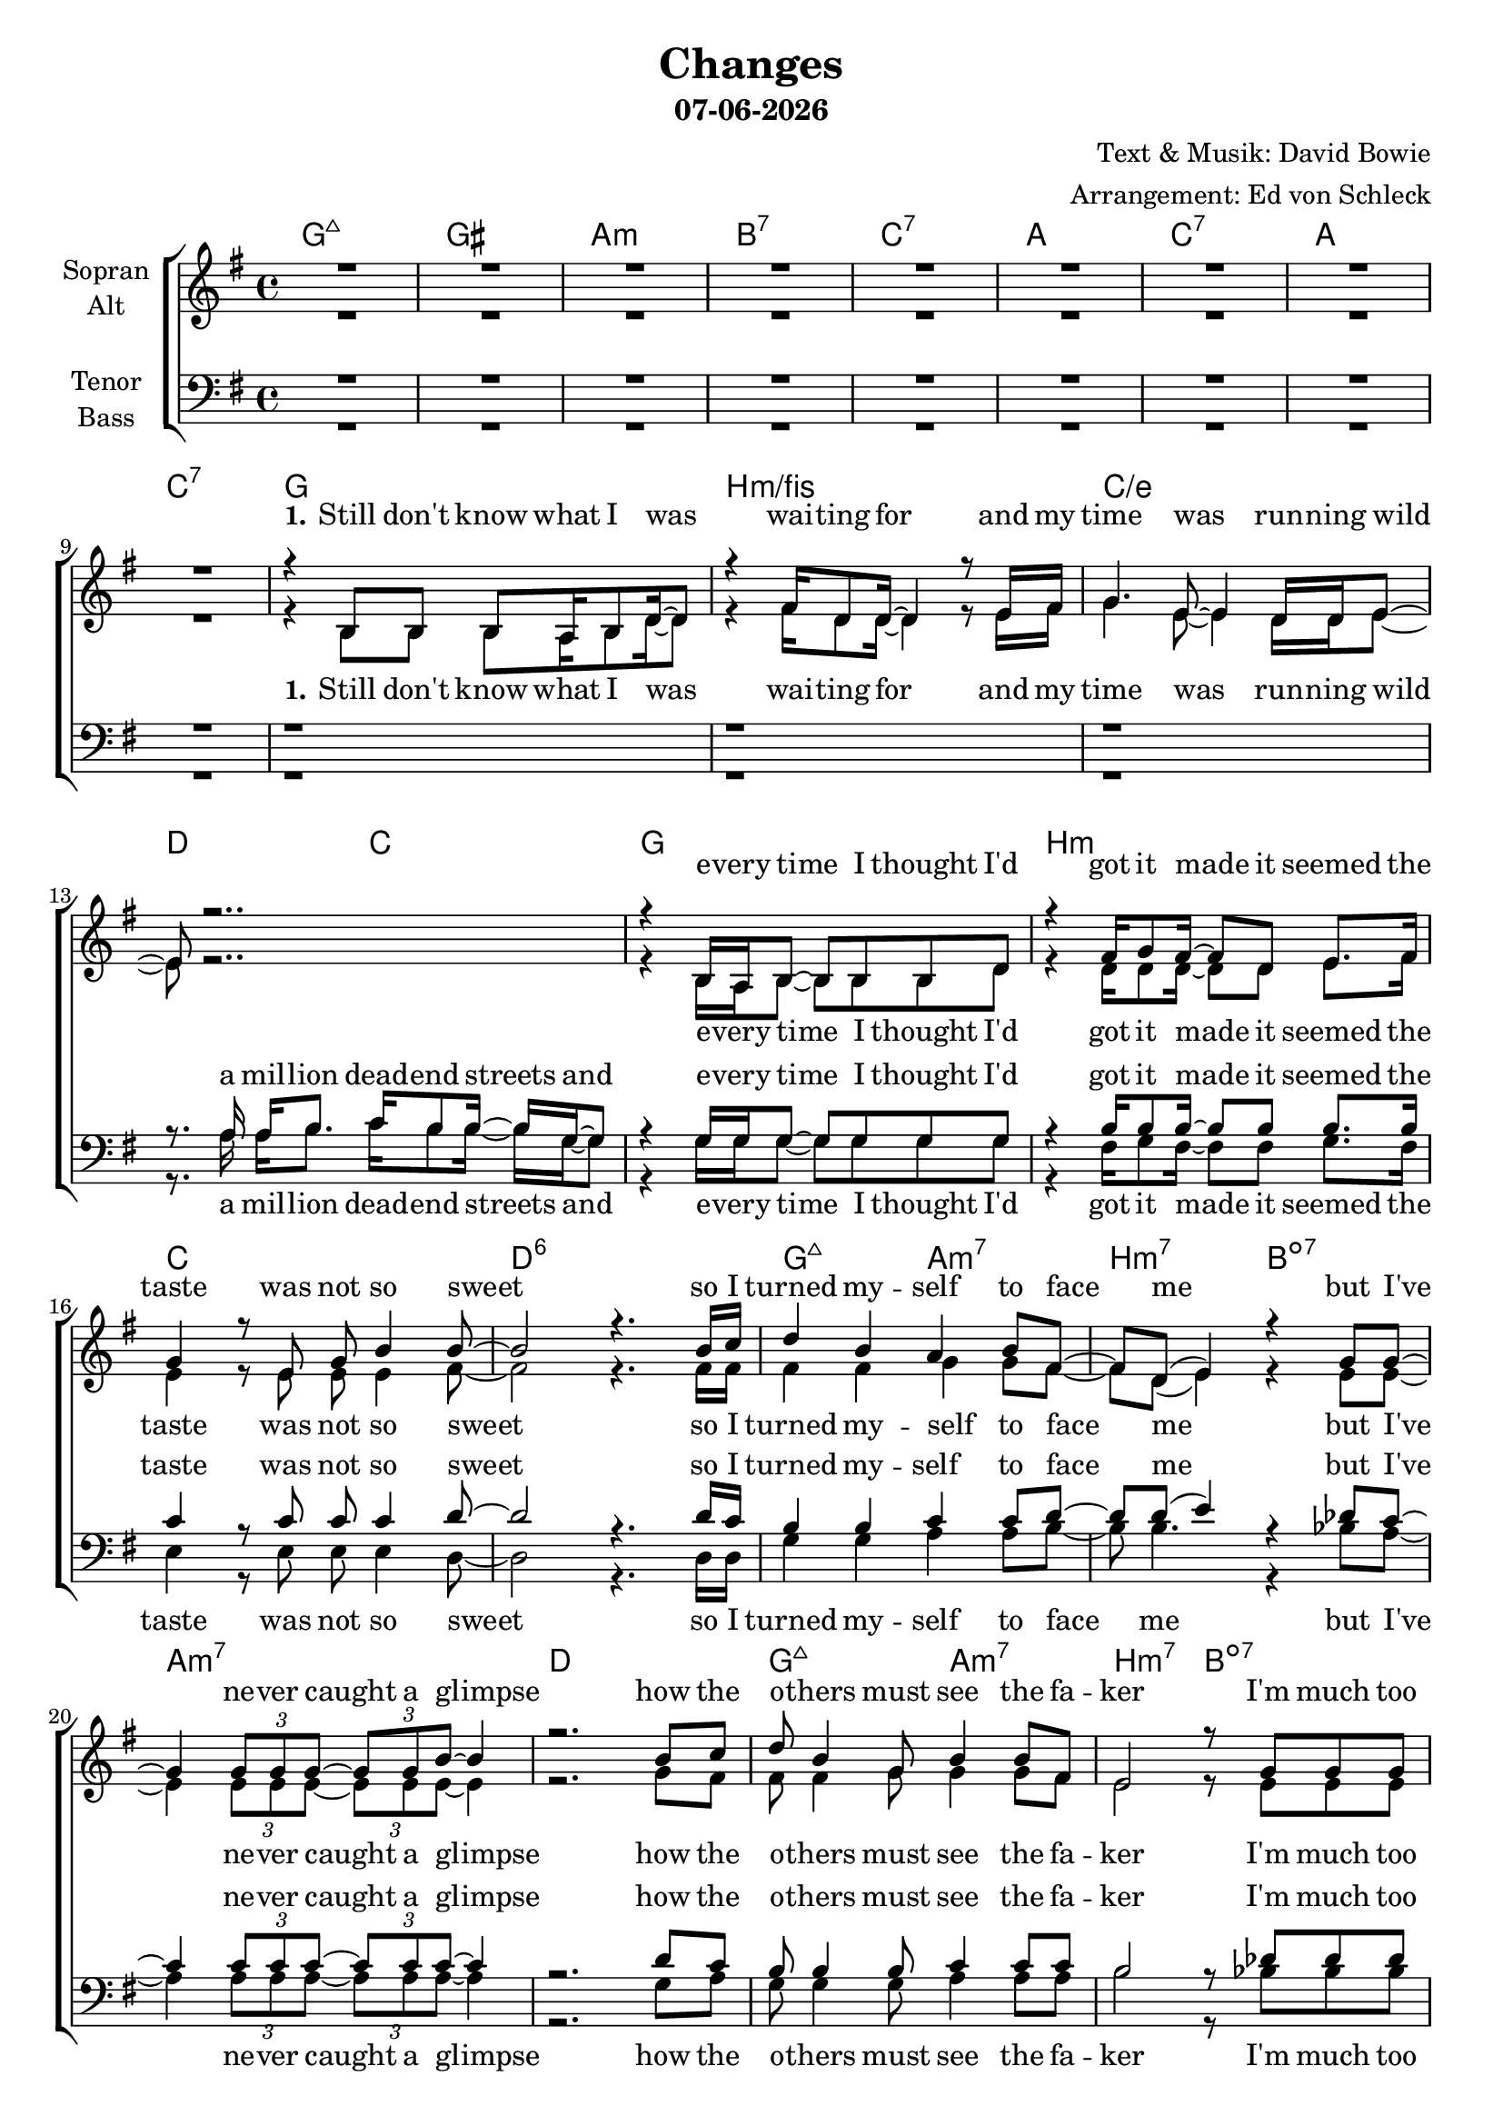 \version "2.19.35"

\header {
  title = "Changes"
  subtitle = #(strftime "%d-%m-%Y" (localtime (current-time)))
  composer = "Text & Musik: David Bowie"
  arranger = "Arrangement: Ed von Schleck"
}

global = {
  \key g \major
  \time 4/4

}

#(set-global-staff-size 19)


chordNames = \chordmode {
  \global
  \germanChords
  g1:maj7 gis a:m bes:7 c:7
  a c:7 a c:7
  
  g1 b:m/fis c/e d2 c
  g1 b:m c d:6
  g2:maj7 a:m7 b:m7 bes:dim7
  a1:m7 d
  g2:maj7 a:m7 b:m7 bes:dim7
  a1:m7 d2 c
  
  g2 b:m/fis e:m g/d c g/b \time 2/4 a \time 4/4 d c
  g2 b:m/fis e:m g/d c g/b \time 2/4 a
  
  \time 3/4
  e4:m d f
  c2.
  b4:m a:m c/d
  g2.
  \time 4/4
  s1
  
  a c:7 a c:7
  
  g1 b:m/fis c/e d2 c
  g1 b:m7 c d:6
  g2:maj7 a:m7 b:m7 bes:dim7
  a1:m7 d
  g2:maj7 a:m7 b:m7 bes:dim7
  a1:m7 d2 c
  
  g2 b:m/fis e:m g/d c g/b \time 2/4 a \time 4/4 d c
  g2 b:m/fis e:m g/d c g/b \time 2/4 a
  
  \time 3/4
  e4:m d f
  c2.
  \time 4/4
  b4:m a:m c/d g
  s4. a4.:m b4:m
  
  c1*2 g
  c d1. c2
  
  g2 b:m/fis e:m g/d c g/b \time 2/4 a \time 4/4 d c
  g2 b:m/fis e:m g/d c g/b \time 2/4 a
  
  \time 3/4
  e4:m d f
  c2.
  b4:m a:m c/d
  g2.
  e4:m d f
  c2.

  b4:m a:m c/d g
  
}

soprano = \relative c'' {
  \global
  R1*9
  
  r4 b,8 b b a16 b8 d16~ d8
  r4 fis16 d8 d16~ d4 r8 e16 fis
  g4. e8~ e4 d16 d e8~
  e8 r2..
  
  r4 b16 a b8~ b b b d
  r4 fis16 g8 fis16~ fis8 d e8. fis16
  g4 r8 e g b4 b8~
  b2 r4. b16 c
  
  d4 b a b8 fis~
  fis d( e4) r4 g8 g~
  g4 \tuplet 3/2 {g8 g g~ } \tuplet 3/2 {g g b~ } b4
  r2. b8 c
  
  d8 b4 g8 b4 b8 fis8
  e2 r8 g g g
  g4 e8 g b b r4
  r1
  
  b4 r8 b d4 e8 g,~
  g2 r
  r4. g8 \tuplet 3/2 {g g g} g a
  a b4.
  r1
  
  b4 r8 b d4 e8 g,~
  g2 r
  r4. g8 \tuplet 3/2 {g g g} \tuplet 3/2 {g g g}
  a a b r
  
  b4 b g
  c2 r8 b
  b4 a g e16( d8.~
  d2)
  r1
  
  R1*4
  
  r8 b' b a b d4.
  b4 b8 b~ b4 r8 b
  c8 c4. c4 b8 a~
  a a g fis g g16 g8 g8.
  
  r8 b b16 b8.~ b4 d
  d4 d8 d~ d4 c8 c~
  c8. c16 c4 c b8 b~
  b2 r4. b16 c
  
  d4 b2 a8 a~
  a fis e4 e8. g16~ g4
  r8 g4 e8 g4. b8
  b2 r8 b8 c d~
  
  d4 b8 b~ b c b a~
  a fis4( e8~ e) d e g16 g~
  g4 g8 d e16 e8 g16~ g4
  r1
  
  b4 r8 b d4 e8 g,~
  g2 r
  r8 g8 \tuplet 3/2 {g g g} g g4 g8
  a a b4
  r1
  
  b4 r8 b d4 e8 g,~
  g2 r
  g8 e16 g8. e16 g16~ g8 g16 g8 g16 g8
  a a b r
  
  b4 b g
  c2 r8 b
  b4 a g e16( d8.)
  r1
  
  a'4. g8~ g4 fis
  a4. g8~ g4 fis
  a8 g a, b~ b2
  r2. a'4
  
  a4. g8~ g4 fis
  a4. g8~ g4 r8 a
  b4 b b8 c4 c8
  r1
  
  b4 r8 b d4 e8 g,~
  g2 r
  r8 g g g~ g g \tuplet 3/2 {g g g}
  a2
  r1
  
  b4 r8 b d4 e8 g,~
  g2 r
  g16 g g8~ g g~ g g g16 g g8
  a a( b) r
  
  b4 b g
  c2 r8 b
  b4 a g e16( d8.)
  r8 b' b b
  
  b4 b g
  c2 r8 b
  b4 a g
  e16( d8.~ d2)
  \bar "|."
}

alto = \relative c'' {
  \global
  R1*9
  
  r4 b,8 b b a16 b8 d16~ d8
  r4 fis16 d8 d16~ d4 r8 e16 fis
  g4. e8~ e4 d16 d e8~
  e8 r2..
  
  r4 b16 a b8~ b b b d
  r4 d16 d8 d16~ d8 d e8. fis16
  e4 r8 e e e4 fis8~
  fis2 r4. fis16 fis
  
  fis4 fis g4 g8 fis~
  fis d( e4) r4 e8 e~
  e4 \tuplet 3/2 {e8 e e~ } \tuplet 3/2 {e e e~ } e4
  r2. g8 fis
  
  fis8 fis4 g8 g4 g8 fis8
  e2 r8 e e e
  e4 e8 e e g r4
  r8 fis fis fis e e4 d8~
  
  d4 r8 e fis4 d8 e~
  e e e e~ e d8( b4)
  r4. c8 \tuplet 3/2 {d d d} d d
  e e4.
  r8 fis fis fis e e4 d8~
  
  d4 r8 e fis4 d8 e~
  e e e e~ e d8( b4)
  r4. c8 \tuplet 3/2 {d d d} \tuplet 3/2 {d d d}
  e e e r
  
  g4 fis g
  g2 r8 e
  d4 e e e16( d8.~
  d2)
  r1
  
  R1*4
  
  r8 g g g g g4.
  fis4 d8 d~ d4 r8 fis
  g g4. e4 d8 e~
  e fis d d e e16 e8 e8.
  
  r8 g g16 g8.~ g4 g
  fis4 a8 a~ a4 fis8 g~
  g8. g16 g4 g g8 fis~
  fis2 r4. fis16 fis
  
  fis4 fis( g) g8 fis~
  fis fis e4 e8. e16~ e4
  r8 e4 e8 e4. e8
  fis2 r8 fis8 fis fis~
  
  fis4 fis8 g~ g g g fis~
  fis fis4( e8~ e) d e e16 e~
  e4 e8 d e16 e8 e16~ e4
  r8 fis fis fis e e4 d8~
  
  d4 r8 e fis4 d8 e~
  e e e e~ e d8( b4)
  r8 c8 \tuplet 3/2 {d d d} d d4 d8
  e e e4
  r8 fis fis fis e e4 d8~
  
  d4 r8 e fis4 d8 e~
  e e e e~ e d8( b) r
  e8 e16 e8. c16 d16~ d8 d16 d8 d16 d8
  e8 e e r
  
  g4 fis g
  g2 r8 e
  d4 e e e16( d8.)
  r1
  
  e4. e8~ e4 d
  fis4. e8~ e4 d
  d8 d a b~ b2
  r2. d4
  
  e4. e8~ e4 d
  fis4. e8~ e4 r8 e
  fis4 fis fis8 fis4 fis8
  r8 fis fis fis e e4 d8~
  
  d4 r8 e fis4 d8 e~
  e e e e~ e d8( b4)
  r8 c8 c d~ d8 d \tuplet 3/2 {d d d}
  e2
  r8 fis fis fis e e4 d8~
  
  d4 r8 e fis4 d8 e~
  e e e e~ e d8( b) r
  c16 c c8~ c d~ d d d16 d16 d8 
  e e4 r8
  
  g4 fis g
  g2 r8 e
  d4 e e e16( d8.)
  r8 g g g
  
  g4 fis g
  g2 r8 e
  d4 e e
  e16( d8.~ d2)
}

tenor = \relative c' {
  \global
  R1*9
  
  r1
  r1
  r1
  r8. a16 a b8. c16 b8 b16~ b g~ g8

  r4 g16 g g8~ g g g g
  r4 b16 b8 b16~ b8 b b8. b16
  c4 r8 c c c4 d8~
  d2 r4. d16 c
  
  b4 b c c8 d~
  d d( e4) r4 des8 c~
  c4 \tuplet 3/2 {c8 c c~ } \tuplet 3/2 {c c c~ } c4
  r2. d8 c
  
  b8 b4 b8 c4 c8 c8
  b2 r8 des des des
  c4 c8 c c c r4
  r8 c8 c c c d4 b8~
  
  b4 r8 b b4 b8 b~
  b g g c~ c b8( g4)
  r4. c8 \tuplet 3/2 {b b b} b b
  cis cis4.
  r8 c8 c c c d4 b8~
  
  b4 r8 b b4 b8 b~
  b g g c~ c b8( g4)
  r4. c8 \tuplet 3/2 {b b b} \tuplet 3/2 {b b b}
  cis cis cis r
  
  b4 d c
  c2 r8 b
  b4 c c
  b2.
  r1
  
  R1*4
  
  r8 d d c b b4.
  d4 d8 b~ b4 r8 b
  c c4. c4 b8 a~
  a a a b c b16 a8 g8.
  
  r8 d' d16 d8.~ d4 d
  b4 b8 b~ b4 c8 e~
  e8. e16 e4 e e8 d~
  d2 r4. d16 c
  
  b4 b( a) a8 d~
  d d d4 des8. des16~ des4
  r8 c4 c8 c4. c8
  d2 r8 d8 c b~
  
  b4 b8 c~ c c c d~
  d d4.( des8) des des des16 c~
  c4 c8 c c16 c8 c16~ c4
  r8 c8 c c c d4 b8~
  
  b4 r8 b b4 b8 b~
  b g g c~ c b8( g4)
  r8 c8 \tuplet 3/2 {b b b} b b4 b8
  cis cis cis4
  r8 c8 c c c d4 b8~
  
  b4 r8 b b4 b8 b~
  b g g c~ c b8( g4)
  c8 c16 c8. c16 b16~ b8 b16 b8 b16 b8
  cis cis cis r
  
  b4 d c
  c2 r8 b
  b4 c c b
  r1
  
  c4. c8~ c4 c
  c4. c8~ c4 b
  b8 b a b~ b2
  r2. b4
  
  c4. c8~ c4 c
  c4. c8~ c4 r8 c
  d4 d d8 a4 a8
  r8 c8 c c c d4 b8~
  
  b4 r8 b b4 b8 b~
  b g g c~ c b8( g4)
  r8 c c b~ b b \tuplet 3/2 {b b b}
  cis2
  r8 c8 c c c d4 b8~
  
  b4 r8 b b4 b8 b~
  b g g c~ c b8( g4)
  c16 c c8~ c b~ b b b16 b b8 
  cis cis4 r8
  
  b4 d c
  c2 r8 b
  b4 c c b
  r8 d d d
  
  b4 d c
  c2 r8 b
  b4 c c
  b2.
  
}

bass = \relative c {
  \global  
  R1*9
  
  r1
  r1
  r1
  r8. a'16 a b8. c16 b8 b16~ b g~ g8
  
  r4 g16 g g8~ g g g g
  r4 fis16 g8 fis16~ fis8 fis g8. fis16
  e4 r8 e e e4 d8~
  d2 r4. d16 d
  
  g4 g a a8 b~
  b b4. r4 bes8 a~
  a4 \tuplet 3/2 {a8 a a~ } \tuplet 3/2 {a a a~ } a4
  r2. g8 a
  
  g8 g4 g8 a4 a8 a8
  b2 r8 bes bes bes
  a4 a8 a a a r4
  r8 d, d d e e4 g8~
  
  g4 r8 g fis4 fis8 e~
  e e e g~ g g4.
  r4. g8 \tuplet 3/2 {g g g} g g
  a a4.
  r8 d, d d e e4 g8~
  
  g4 r8 g fis4 fis8 e~
  e e e g~ g g4.
  r4. g8 \tuplet 3/2 {g g g} \tuplet 3/2 {g g g}
  a a a r
  
  e4 d f
  e2 r8 e
  fis4 a d,
  g2.
  r1
  
  R1*4
  
  r8 g g g g d4.
  fis4 d8 d~ d4 r8 fis
  g g4. e4 d8 d~
  d d d d e e16 e8 e8.
  
  r8 g g16 g8.~ g4 g
  fis4 fis8 b~ b4 c8 c~
  c8. c16 c4 c c8 d~
  d2 r4. b16 a
  
  g4 g( a) a8 b~
  b b b4 bes8. bes16~ bes4
  r8 a4 a8 a4. g8
  fis2 r8 fis8 fis g~
  
  g4 g8 a~ a a a b~
  b b4.( bes8) bes bes bes16 a~
  a4 a8 a a16 a8 a16~ a4
  r8 d, d d e e4 g8~
  
  g4 r8 g fis4 fis8 e~
  e e e g~ g g4.
  r8 g \tuplet 3/2 {g g g} g g4 g8
  a a a4
  r8 d, d d e e4 g8~
  
  g4 r8 g fis4 fis8 e~
  e e e g~ g g4.
  g8 g16 g8. g16 g16~ g8 g16 g8 g16 g8
  a a a r
  
  e4 d f
  e2 r8 e
  fis4 a d, g
  r1
  
  c,4. c8~ c4 g'
  c,4. e8~ e4 fis
  g8 g g g~ g2
  r2. g4
  
  c,4. c8~ c4 g'
  c,4. c8~ c4 r8 c
  d4 d d8 d4 d8
  r8 d d d e e4 g8~
  
  g4 r8 g fis4 fis8 e~
  e e e g~ g g4.
  r8 g g g~ g g \tuplet 3/2 {g g g}
  a2
  r8 d, d d e e4 g8~
  
  g4 r8 g fis4 fis8 e~
  e e e g~ g g4.
  g16 g g8~ g g~ g g g16 g g8
  a a4 r8
  
  e4 d f
  e2 r8 e
  fis4 a d, g
  r8 g g d
  
  e4 d f
  e2 r8 e
  fis4 a d,
  g2.
}

verseOneWomen = \lyricmode {
  \set stanza = "1."
  Still don't know what I was wai -- ting for
  and my time was run -- ning wild
  e -- very time I thought I'd got it made
  it seemed the taste was not so sweet
  so I turned my -- self to face me
  but I've ne -- ver caught a glimpse
  how the o -- thers must see the fa -- ker
  I'm much too fast to take that test
}

verseOneMen = \lyricmode {
  a mil -- lion dead -- end streets
  and e -- very time I thought I'd got it made
  it seemed the taste was not so sweet
  so I turned my -- self to face me
  but I've ne -- ver caught a glimpse
  how the o -- thers must see the fa -- ker
  I'm much too fast to take that test
}

verseTwo = \lyricmode {
  \set stanza = "2."
  I watch the rip -- ples change their size
  but ne -- ver leave the stream
  of warm im -- per -- ma -- nence and
  so the days float through my eyes
  but still the days seem the same
  and these chil -- dren that you spit on
  as they try to change their worlds
  are im -- mune to your con -- sul -- ta -- tions
  they're quite a -- ware what they're go -- ing through
}

bridge = \lyricmode {
  strange fas -- ci -- na -- tion, fas -- ci -- na -- ting me
  ah, chan -- ges are ta -- king the pace
  I'm go -- ing through

}

chorusOne = \lyricmode {
  Ch -- ch -- ch -- ch -- chan -- ges
  and face the strange
  ch -- ch -- chan -- ges
  don't want to be a ri -- cher man
  Ch -- ch -- ch -- ch -- chan -- ges
  and face the strange
  ch -- ch -- chan -- ges
  just gon -- na have to be a dif -- ferent man
  time may change me
  but I can't trace time
}

chorusOneSoprano = \lyricmode {
  turn and face the strange
  don't want to be a ri -- cher man
  tun and face the strange
  just gon -- na have to be a dif -- ferent man
  time may change me
  but I can't trace time
}

chorusTwo = \lyricmode {
  Ch -- ch -- ch -- ch -- chan -- ges
  and face the strange
  ch -- ch -- chan -- ges
  don't tell them to grow up and out of it
  Ch -- ch -- ch -- ch -- chan -- ges
  and face the strange
  ch -- ch -- chan -- ges
  where's your shame
  you've left us up to our necks in it
  time may change me
  but I can't trace time
}

chorusTwoSoprano = \lyricmode {
  turn and face the strange
  don't tell them to grow up and out of it
  turn and face the strange
  where's your shame
  you've left us up to our necks in it
  time may change me
  but I can't trace time
}


chorusThree = \lyricmode {
  Ch -- ch -- ch -- ch -- chan -- ges
  and face the strange
  ch -- ch -- chan -- ges
  oh, look out you rock -- 'n -- rol -- lers
  Ch -- ch -- ch -- ch -- chan -- ges
  and face the strange
  ch -- ch -- chan -- ges
  pret -- ty soon now you're gon -- na get ol -- der
  time may change me
  but I can't trace time
  I said that time may change me
  but I can't trace time
  
}


chorusThreeSoprano = \lyricmode {
  turn and face the strange
  oh, look out you rock -- 'n -- rol -- lers
  turn and face the strange
  pret -- ty soon now you're gon -- na get ol -- der
  time may change me
  but I can't trace time
  I said that time may change me
  but I can't trace time
  
}

sopranoVerse = \lyricmode {
  \verseOneWomen
  \chorusOneSoprano
  \verseTwo
  \chorusTwoSoprano
  \bridge
  \chorusThreeSoprano
}

altoVerse = \lyricmode {
  \verseOneWomen
  \chorusOne
  \verseTwo
  \chorusTwo
  \bridge
  \chorusThree
}

tenorVerse = \lyricmode {
  \verseOneMen
  \chorusOne
  \verseTwo
  \chorusTwo
  \bridge
  \chorusThree
}

bassVerse = \lyricmode {
  \verseOneMen
  \chorusOne
  \verseTwo
  \chorusTwo
  \bridge
  \chorusThree
}

chordsPart = \new ChordNames \chordNames

choirPart = \new ChoirStaff <<
  \new Staff = "sa" \with {
    instrumentName = \markup \center-column { "Sopran" "Alt" }
  } <<
    \new Voice = "soprano" { \voiceOne \soprano }
    \new Voice = "alto" { \voiceTwo \alto }
  >>
  \new Lyrics \with {
    alignAboveContext = "sa"
    \override VerticalAxisGroup #'staff-affinity = #DOWN
  } \lyricsto "soprano" \sopranoVerse
  \new Lyrics \lyricsto "alto" \altoVerse
  \new Staff = "tb" \with {
    instrumentName = \markup \center-column { "Tenor" "Bass" }
  } <<
    \clef bass
    \new Voice = "tenor" { \voiceOne \tenor }
    \new Voice = "bass" { \voiceTwo \bass }
  >>
  \new Lyrics \with {
    alignAboveContext = "tb"
    \override VerticalAxisGroup #'staff-affinity = #DOWN
  } \lyricsto "tenor" \tenorVerse
  \new Lyrics \lyricsto "bass" \bassVerse
>>

\score {
  <<
    \chordsPart
    \choirPart
  >>
  \layout { }
  \midi {
    \tempo 4=100
  }
}
